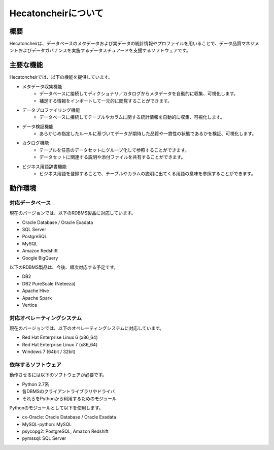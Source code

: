 ====================
Hecatoncheirについて
====================

概要
====

Hecatoncheirは、データベースのメタデータおよび実データの統計情報やプロファイルを用いることで、データ品質マネジメントおよびデータガバナンスを実施するデータスチュアードを支援するソフトウェアです。

主要な機能
==========

Hecatoncheirでは、以下の機能を提供しています。

* メタデータ収集機能
    * データベースに接続してディクショナリ／カタログからメタデータを自動的に収集、可視化します。
    * 補足する情報をインポートして一元的に閲覧することができます。
* データプロファイリング機能
    * データベースに接続してテーブルやカラムに関する統計情報を自動的に収集、可視化します。
* データ検証機能
    * あらかじめ指定したルールに基づいてデータが期待した品質や一貫性の状態であるかを検証、可視化します。
* カタログ機能
    * テーブルを任意のデータセットにグループ化して参照することができます。
    * データセットに関連する説明や添付ファイルを共有することができます。
* ビジネス用語辞書機能
    * ビジネス用語を登録することで、テーブルやカラムの説明に出てくる用語の意味を参照することができます。

動作環境
========

対応データベース
----------------

現在のバージョンでは、以下のRDBMS製品に対応しています。

* Oracle Database / Oracle Exadata
* SQL Server
* PostgreSQL
* MySQL
* Amazon Redshift
* Google BigQuery

以下のRDBMS製品は、今後、順次対応する予定です。

* DB2
* DB2 PureScale (Neteeza)
* Apache Hive
* Apache Spark
* Vertica

対応オペレーティングシステム
----------------------------

現在のバージョンでは、以下のオペレーティングシステムに対応しています。

* Red Hat Enterprise Linux 6 (x86_64)
* Red Hat Enterprise Linux 7 (x86_64)
* Windows 7 (64bit / 32bit)

依存するソフトウェア
--------------------

動作させるには以下のソフトウェアが必要です。

* Python 2.7系
* 各DBMSのクライアントライブラリやドライバ
* それらをPythonから利用するためのモジュール

Pythonのモジュールとして以下を使用します。

* cx-Oracle: Oracle Database / Oracle Exadata
* MySQL-python: MySQL
* psycopg2: PostgreSQL, Amazon Redshift
* pymssql: SQL Server

